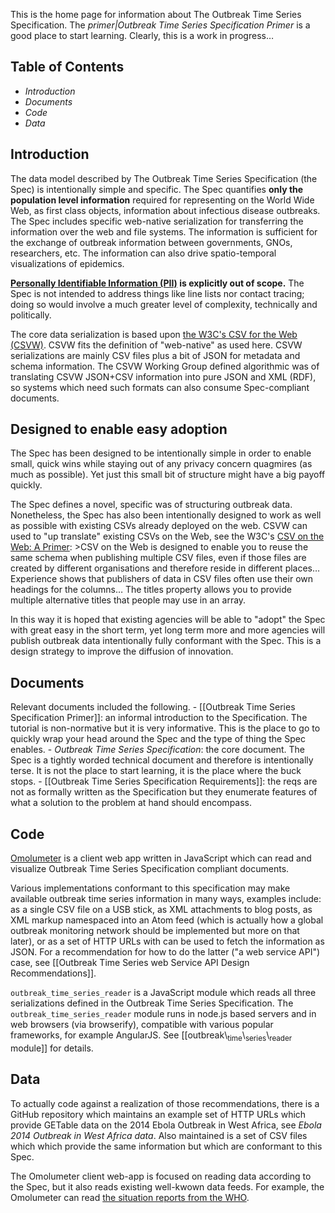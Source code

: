 This is the home page for information about The Outbreak Time Series
Specification. The [[primer|Outbreak Time Series Specification Primer]]
is a good place to start learning. Clearly, this is a work in
progress...

** Table of Contents
   :PROPERTIES:
   :CUSTOM_ID: table-of-contents
   :END:

-  [[introduction][Introduction]]
-  [[documents][Documents]]
-  [[code][Code]]
-  [[data][Data]]

** Introduction
   :PROPERTIES:
   :CUSTOM_ID: introduction
   :END:

The data model described by The Outbreak Time Series Specification (the
Spec) is intentionally simple and specific. The Spec quantifies *only
the population level information* required for representing on the World
Wide Web, as first class objects, information about infectious disease
outbreaks. The Spec includes specific web-native serialization for
transferring the information over the web and file systems. The
information is sufficient for the exchange of outbreak information
between governments, GNOs, researchers, etc. The information can also
drive spatio-temporal visualizations of epidemics.

*[[http://en.wikipedia.org/wiki/Personally_identifiable_information][Personally
Identifiable Information (PII)]] is explicitly out of scope.* The Spec
is not intended to address things like line lists nor contact tracing;
doing so would involve a much greater level of complexity, technically
and politically.

The core data serialization is based upon
[[https://www.w3.org/2013/csvw/wiki/Main_Page][the W3C's CSV for the Web
(CSVW)]]. CSVW fits the definition of "web-native" as used here. CSVW
serializations are mainly CSV files plus a bit of JSON for metadata and
schema information. The CSVW Working Group defined algorithmic was of
translating CSVW JSON+CSV information into pure JSON and XML (RDF), so
systems which need such formats can also consume Spec-compliant
documents.

** Designed to enable easy adoption
   :PROPERTIES:
   :CUSTOM_ID: designed-to-enable-easy-adoption
   :END:

The Spec has been designed to be intentionally simple in order to enable
small, quick wins while staying out of any privacy concern quagmires (as
much as possible). Yet just this small bit of structure might have a big
payoff quickly.

The Spec defines a novel, specific was of structuring outbreak data.
Nonetheless, the Spec has also been intentionally designed to work as
well as possible with existing CSVs already deployed on the web. CSVW
can used to "up translate" existing CSVs on the Web, see the W3C's
[[https://www.w3.org/TR/2016/NOTE-tabular-data-primer-20160225/#shared-schemas][CSV
on the Web: A Primer]]: >CSV on the Web is designed to enable you to
reuse the same schema when publishing multiple CSV files, even if those
files are created by different organisations and therefore reside in
different places... Experience shows that publishers of data in CSV
files often use their own headings for the columns... The titles
property allows you to provide multiple alternative titles that people
may use in an array.

In this way it is hoped that existing agencies will be able to "adopt"
the Spec with great easy in the short term, yet long term more and more
agencies will publish outbreak data intentionally fully conformant with
the Spec. This is a design strategy to improve the diffusion of
innovation.

** Documents
   :PROPERTIES:
   :CUSTOM_ID: documents
   :END:

Relevant documents included the following. - [[Outbreak Time Series
Specification Primer]]: an informal introduction to the Specification.
The tutorial is non-normative but it is very informative. This is the
place to go to quickly wrap your head around the Spec and the type of
thing the Spec enables. - [[Outbreak Time Series Specification]]: the
core document. The Spec is a tightly worded technical document and
therefore is intentionally terse. It is not the place to start learning,
it is the place where the buck stops. - [[Outbreak Time Series
Specification Requirements]]: the reqs are not as formally written as
the Specification but they enumerate features of what a solution to the
problem at hand should encompass.

** Code
   :PROPERTIES:
   :CUSTOM_ID: code
   :END:

@@html:<a href='http://tigue.com/projects/omolumeter/src/apps/omolumeter/'>@@Omolumeter@@html:</a>@@
is a client web app written in JavaScript which can read and visualize
Outbreak Time Series Specification compliant documents.

Various implementations conformant to this specification may make
available outbreak time series information in many ways, examples
include: as a single CSV file on a USB stick, as XML attachments to blog
posts, as XML markup namespaced into an Atom feed (which is actually how
a global outbreak monitoring network should be implemented but more on
that later), or as a set of HTTP URLs with can be used to fetch the
information as JSON. For a recommendation for how to do the latter ("a
web service API") case, see [[Outbreak Time Series web Service API
Design Recommendations]].

=outbreak_time_series_reader= is a JavaScript module which reads all
three serializations defined in the Outbreak Time Series Specification.
The =outbreak_time_series_reader= module runs in node.js based servers
and in web browsers (via browserify), compatible with various popular
frameworks, for example AngularJS. See [[outbreak\_time\_series\_reader
module]] for details.

** Data
   :PROPERTIES:
   :CUSTOM_ID: data
   :END:

To actually code against a realization of those recommendations, there
is a GitHub repository which maintains an example set of HTTP URLs which
provide GETable data on the 2014 Ebola Outbreak in West Africa, see
[[Ebola 2014 Outbreak in West Africa data]]. Also maintained is a set of
CSV files which which provide the same information but which are
conformant to this Spec.

The Omolumeter client web-app is focused on reading data according to
the Spec, but it also reads existing well-kwown data feeds. For example,
the Omolumeter can read
[[file:-%20E.g.%20%5BWHO's%20Ebola%20data%20(CSV%20&%20JSON)%5D(http://apps.who.int/gho/data/node.ebola-sitrep.quick-downloads?lang=en)][the
situation reports from the WHO]].
